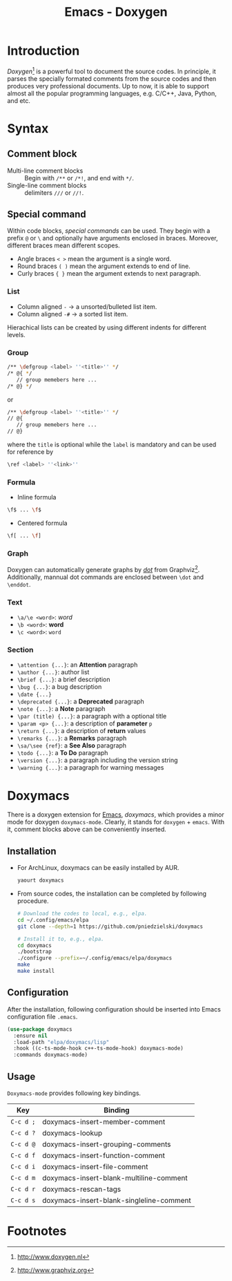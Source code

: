 #+TITLE: Emacs - Doxygen

* Introduction
/Doxygen/[fn:1] is a powerful tool to document the source codes. In principle, it parses the specially formated comments from the source codes and then produces very professional documents. Up to now, it is able to support almost all the popular programming languages, e.g. C/C++, Java, Python, and etc.
* Syntax
** Comment block
- Multi-line comment blocks :: Begin with =/**= or =/*!=, and end with =*/=.
- Single-line comment blocks :: delimiters =///= or =//!=.
** Special command
Within code blocks, /special commands/ can be used. They begin with a prefix =@= or =\= and optionally have arguments enclosed in braces. Moreover, different braces mean different scopes.
- Angle braces =< >= mean the argument is a single word.
- Round braces =( )= mean the argument extends to end of line.
- Curly braces ={ }= mean the argument extends to next paragraph.
*** List
- Column aligned =-= \to a unsorted/bulleted list item.
- Column aligned =-#= \to a sorted list item.
Hierachical lists can be created by using different indents for different levels.
*** Group
#+BEGIN_SRC sh
/** \defgroup <label> ''<title>'' */
/* @{ */
   // group memebers here ...
/* @} */
#+END_SRC
or
#+BEGIN_SRC sh
/** \defgroup <label> ''<title>'' */
// @{
   // group memebers here ...
// @}
#+END_SRC
where the =title= is optional while the =label= is mandatory and can be used for reference by
#+BEGIN_SRC sh
\ref <label> ''<link>''
#+END_SRC
*** Formula
- Inline formula
#+BEGIN_SRC sh
\f$ ... \f$
#+END_SRC
- Centered formula
#+BEGIN_SRC sh
\f[ ... \f]
#+END_SRC
*** Graph
Doxygen can automatically generate graphs by [[./dot.org][/dot/]] from Graphviz[fn:2]. Additionally, mannual dot commands are enclosed between =\dot= and =\enddot=.
*** Text
- =\a/\e <word>=: /word/
- =\b <word>=: *word*
- =\c <word>=: =word=
*** Section
- =\attention {...}=: an *Attention* paragraph
- =\author {...}=: author list
- =\brief {...}=: a brief description
- =\bug {...}=: a bug description
- =\date {...}=
- =\deprecated {...}=: a *Deprecated* paragraph
- =\note {...}=: a *Note* paragraph
- =\par (title) {...}=: a paragraph with a optional title
- =\param <p> {...}=: a description of *parameter* =p=
- =\return {...}=: a description of *return* values
- =\remarks {...}=: a *Remarks* paragraph
- =\sa/\see {ref}=: a *See Also* paragraph
- =\todo {...}=: a *To Do* paragraph
- =\version {...}=: a paragraph including the version string
- =\warning {...}=: a paragraph for warning messages
* Doxymacs
There is a doxygen extension for [[http://www.gnu.org/software/emacs][Emacs]], /doxymacs/, which provides a minor mode for doxygen =doxymacs-mode=. Clearly, it stands for =doxygen= + =emacs=. With it, comment blocks above can be conveniently inserted.
** Installation
- For ArchLinux, doxymacs can be easily installed by AUR.
  #+BEGIN_SRC sh
    yaourt doxymacs
  #+END_SRC
- From source codes, the installation can be completed by following procedure.
  #+begin_src sh
    # Download the codes to local, e.g., elpa.
    cd ~/.config/emacs/elpa
    git clone --depth=1 https://github.com/pniedzielski/doxymacs

    # Install it to, e.g., elpa.
    cd doxymacs
    ./bootstrap
    ./configure --prefix=~/.config/emacs/elpa/doxymacs
    make
    make install
  #+end_src
** Configuration
After the installation, following configuration should be inserted into Emacs configuration file =.emacs=.
#+BEGIN_SRC emacs-lisp
  (use-package doxymacs
    :ensure nil
    :load-path "elpa/doxymacs/lisp"
    :hook ((c-ts-mode-hook c++-ts-mode-hook) doxymacs-mode)
    :commands doxymacs-mode)
#+END_SRC
** Usage
=Doxymacs-mode= provides following key bindings.
| Key       | Binding                                  |
|-----------+------------------------------------------|
| =C-c d ;= | doxymacs-insert-member-comment           |
| =C-c d ?= | doxymacs-lookup                          |
| =C-c d @= | doxymacs-insert-grouping-comments        |
| =C-c d f= | doxymacs-insert-function-comment         |
| =C-c d i= | doxymacs-insert-file-comment             |
| =C-c d m= | doxymacs-insert-blank-multiline-comment  |
| =C-c d r= | doxymacs-rescan-tags                     |
| =C-c d s= | doxymacs-insert-blank-singleline-comment |

* Footnotes

[fn:2] http://www.graphviz.org

[fn:1] http://www.doxygen.nl
